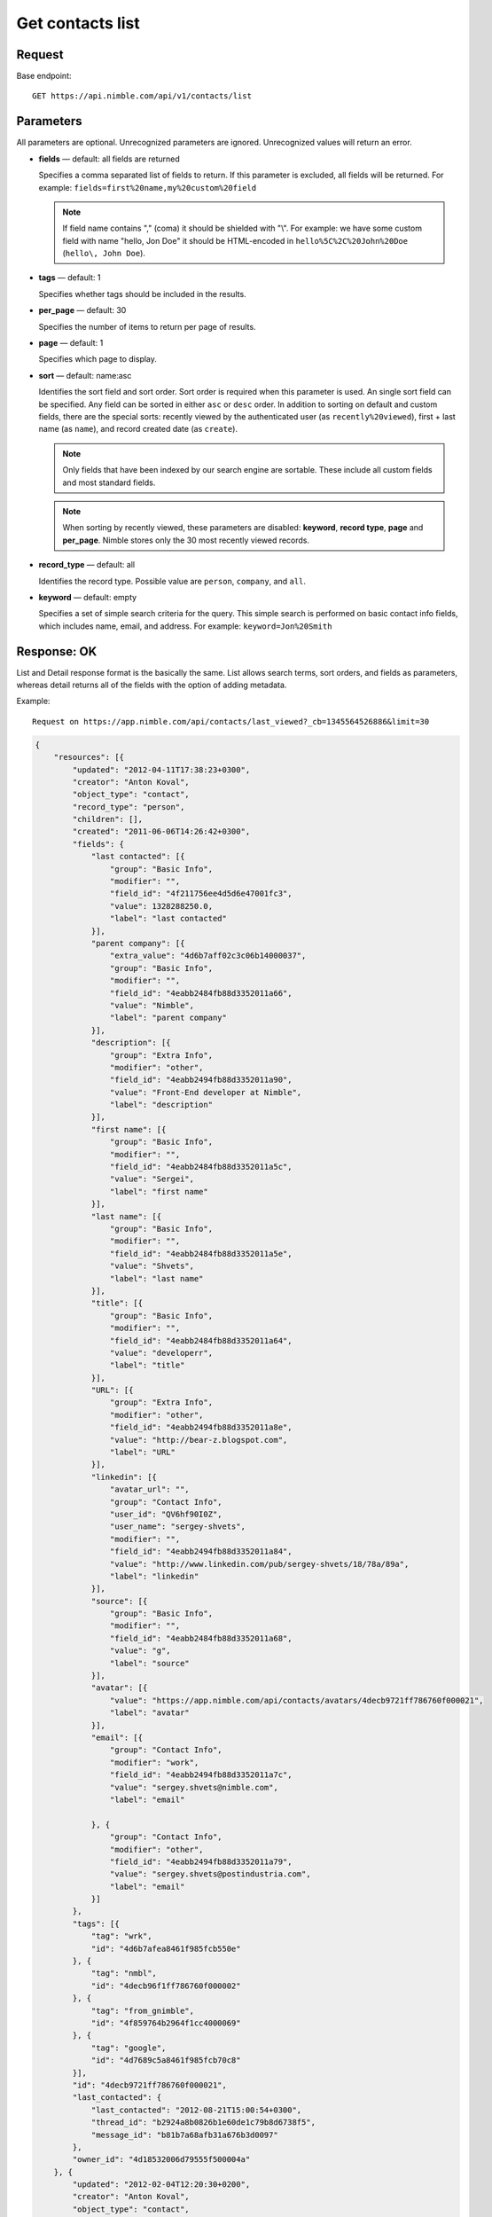 =================
Get contacts list
=================

Request 
-------
Base endpoint::

    GET https://api.nimble.com/api/v1/contacts/list

Parameters
----------

All parameters are optional. Unrecognized parameters are ignored. Unrecognized values will return an error.

* **fields** — default: all fields are returned

  Specifies a comma separated list of fields to return. If this parameter is excluded, all fields will be returned. 
  For example: ``fields=first%20name,my%20custom%20field``

  .. note:: 
    If field name contains "," (coma) it should be shielded with "\\". For example: we have some custom field with name 
    "hello, Jon Doe" it should be HTML-encoded in ``hello%5C%2C%20John%20Doe`` (``hello\, John Doe``).

* **tags** — default: 1

  Specifies whether tags should be included in the results. 


* **per_page** — default: 30

  Specifies the number of items to return per page of results.

* **page** — default: 1

  Specifies which page to display.

* **sort** — default: name:asc

  Identifies the sort field and sort order. Sort order is required when this parameter is used. 
  An single sort field can be specified. Any field can be sorted in either ``asc`` or ``desc`` order.
  In addition to sorting on default and custom fields, there are the special sorts: recently viewed by the authenticated 
  user (as ``recently%20viewed``), first + last name (as ``name``), and record created date (as ``create``).

  .. note:: 
    Only fields that have been indexed by our search engine are sortable. These include all custom fields and most standard fields.

  .. note::
    When sorting by recently viewed, these parameters are disabled: **keyword**, **record type**, **page** and **per_page**. 
    Nimble stores only the 30 most recently viewed records.

* **record_type** — default: all

  Identifies the record type. Possible value are ``person``, ``company``, and ``all``.

* **keyword** — default: empty

  Specifies a set of simple search criteria for the query. This simple search is performed on basic contact info fields, 
  which includes name, email, and address. For example: ``keyword=Jon%20Smith``

Response: OK
------------

List and Detail response format is the basically the same. List allows search terms, sort orders, and fields as parameters, whereas detail returns all of the fields with the option of adding metadata.

Example:: 
  
  Request on https://app.nimble.com/api/contacts/last_viewed?_cb=1345564526886&limit=30

.. code:: javascript

    {
        "resources": [{
            "updated": "2012-04-11T17:38:23+0300",
            "creator": "Anton Koval",
            "object_type": "contact",
            "record_type": "person",
            "children": [],
            "created": "2011-06-06T14:26:42+0300",
            "fields": {
                "last contacted": [{
                    "group": "Basic Info",
                    "modifier": "",
                    "field_id": "4f211756ee4d5d6e47001fc3",
                    "value": 1328288250.0,
                    "label": "last contacted"
                }],
                "parent company": [{
                    "extra_value": "4d6b7aff02c3c06b14000037",
                    "group": "Basic Info",
                    "modifier": "",
                    "field_id": "4eabb2484fb88d3352011a66",
                    "value": "Nimble",
                    "label": "parent company"
                }],
                "description": [{
                    "group": "Extra Info",
                    "modifier": "other",
                    "field_id": "4eabb2494fb88d3352011a90",
                    "value": "Front-End developer at Nimble",
                    "label": "description"
                }],
                "first name": [{
                    "group": "Basic Info",
                    "modifier": "",
                    "field_id": "4eabb2484fb88d3352011a5c",
                    "value": "Sergei",
                    "label": "first name"
                }],
                "last name": [{
                    "group": "Basic Info",
                    "modifier": "",
                    "field_id": "4eabb2484fb88d3352011a5e",
                    "value": "Shvets",
                    "label": "last name"
                }],
                "title": [{
                    "group": "Basic Info",
                    "modifier": "",
                    "field_id": "4eabb2484fb88d3352011a64",
                    "value": "developerr",
                    "label": "title"
                }],
                "URL": [{
                    "group": "Extra Info",
                    "modifier": "other",
                    "field_id": "4eabb2494fb88d3352011a8e",
                    "value": "http://bear-z.blogspot.com",
                    "label": "URL"
                }],
                "linkedin": [{
                    "avatar_url": "",
                    "group": "Contact Info",
                    "user_id": "QV6hf90I0Z",
                    "user_name": "sergey-shvets",
                    "modifier": "",
                    "field_id": "4eabb2494fb88d3352011a84",
                    "value": "http://www.linkedin.com/pub/sergey-shvets/18/78a/89a",
                    "label": "linkedin"
                }],
                "source": [{
                    "group": "Basic Info",
                    "modifier": "",
                    "field_id": "4eabb2484fb88d3352011a68",
                    "value": "g",
                    "label": "source"
                }],
                "avatar": [{
                    "value": "https://app.nimble.com/api/contacts/avatars/4decb9721ff786760f000021",
                    "label": "avatar"
                }],
                "email": [{
                    "group": "Contact Info",
                    "modifier": "work",
                    "field_id": "4eabb2494fb88d3352011a7c",
                    "value": "sergey.shvets@nimble.com",
                    "label": "email"

                }, {
                    "group": "Contact Info",
                    "modifier": "other",
                    "field_id": "4eabb2494fb88d3352011a79",
                    "value": "sergey.shvets@postindustria.com",
                    "label": "email"
                }]
            },
            "tags": [{
                "tag": "wrk",
                "id": "4d6b7afea8461f985fcb550e"
            }, {
                "tag": "nmbl",
                "id": "4decb96f1ff786760f000002"
            }, {
                "tag": "from_gnimble",
                "id": "4f859764b2964f1cc4000069"
            }, {
                "tag": "google",
                "id": "4d7689c5a8461f985fcb70c8"
            }],
            "id": "4decb9721ff786760f000021",
            "last_contacted": {
                "last_contacted": "2012-08-21T15:00:54+0300",
                "thread_id": "b2924a8b0826b1e60de1c79b8d6738f5",
                "message_id": "b81b7a68afb31a676b3d0097"
            },
            "owner_id": "4d18532006d79555f500004a"
        }, {
            "updated": "2012-02-04T12:20:30+0200",
            "creator": "Anton Koval",
            "object_type": "contact",
            "record_type": "company",
            "children": ["4decb98702c3c049e6000045", "4d6b7af802c3c06b1400000e", "4decb9731ff786760f000025", "4d89d28062100461f8000ddd", "4e7b1ef0a697c8721a000088", "4e7b1f13a697c87525000075", "4e173eb0a697c8718b00000c", "4d6b7af802c3c06b14000014", "4e2dd1f27834d8048e0006a5", "4eb9204b746ca51d0b0002e2", "4edcf270b0393424ab0002a6", "4e2dd1bc8ae030171f000003", "4ef771d3ee4d5d2c7c0001ef", "4f1e6cdcee4d5d66ca002a15", "4f2a9fe3d8569b27b300016a", "4f2d0603ee4d5d11a70030e3", "4f396a37d8569b79da000a89", "4decb9701ff786760f00000d", "4f706641ee4d5d49b1000109", "4eafdb55746ca50b2e0003d2", "4fce15244699c12ad3000367", "4fcf47789abaa72b38000059", "50086e0e5eee183713000d1a", "4eae5cd6ddf9414c450000dc", "5016970d5eee18748e0001c4", "5023945406fa1c07570005ef"],
            "created": "2011-02-28T12:37:51+0200",
            "fields": {
                "description": [{
                    "group": "Extra Info",
                    "modifier": "other",
                    "field_id": "4eabb2494fb88d3352011a90",
                    "value": "Nimble combines the best of high-end CRM, social media & collaborative tools into one simple and affordable SaaS solution. Tweets by @jon_ferrara & @ilovegarick",
                    "label": "description"
                }],
                "URL": [{
                    "group": "Extra Info",
                    "modifier": "work",
                    "field_id": "4eabb2494fb88d3352011a8a",
                    "value": "www.nimble.com - Join us in private beta!",
                    "label": "URL"
                }],
                "twitter": [{
                    "avatar_url": "http://a2.twimg.com/profile_images/568369673/twitter_normal.png",
                    "group": "Contact Info",
                    "user_id": "Nimble",
                    "user_name": "Nimble",
                    "modifier": "",
                    "field_id": "4eabb2494fb88d3352011a80",
                    "value": "Nimble",
                    "label": "twitter"
                }],
                "facebook": [{
                    "avatar_url": "http://graph.facebook.com/210857648102/picture",
                    "group": "Contact Info",
                    "user_id": "210857648102",
                    "user_name": "Nimble",
                    "modifier": "",
                    "field_id": "4eabb2494fb88d3352011a82",
                    "value": "http://www.facebook.com/nimble",
                    "label": "facebook"
                }],
                "avatar": [{
                    "value": "https://app.nimble.com/api/contacts/avatars/4d6b7aff02c3c06b14000037",
                    "label": "avatar"
                }],
                "address": [{
                    "group": "Contact Info",
                    "modifier": "work",
                    "field_id": "4eabb2494fb88d3352011a86",
                    "value": "{\"street\": \"Los Angeles\"}",
                    "label": "address"
                }],
                "company name": [{
                    "group": "Basic Info",
                    "modifier": "",
                    "field_id": "4eabb2484fb88d3352011a62",
                    "value": "Nimble",
                    "label": "company name"
                }]
            },
            "tags": [{
                "tag": "wrk",
                "id": "4d6b7afea8461f985fcb550e"
            }, {
                "tag": "tw2",
                "id": "4e7746f3d874030e2b000004"
            }, {
                "tag": "pgmail",
                "id": "4decb98102c3c049e6000002"
            }, {
                "tag": "nmbl",
                "id": "4decb96f1ff786760f000002"
            }, {
                "tag": "tw1",
                "id": "4e7746f3d874030e2b000002"
            }, {
                "tag": "tag1 tag2 tag3",
                "id": "4e7746fed874030e2b000045"
            }, {
                "tag": "twitter",
                "id": "4e725812d8740345e0000002"
            }, {
                "tag": "google",
                "id": "4d7689c5a8461f985fcb70c8"
            }, {
                "tag": "PI",
                "id": "4d6b7afca8461f985fcb550c"
            }],
            "id": "4d6b7aff02c3c06b14000037",
            "last_contacted": {
                "last_contacted": null,
                "thread_id": null,
                "message_id": null
            },
            "owner_id": "4d18532006d79555f500004a"
        }]
    }

Response: Errors
----------------
Links to possible errors here